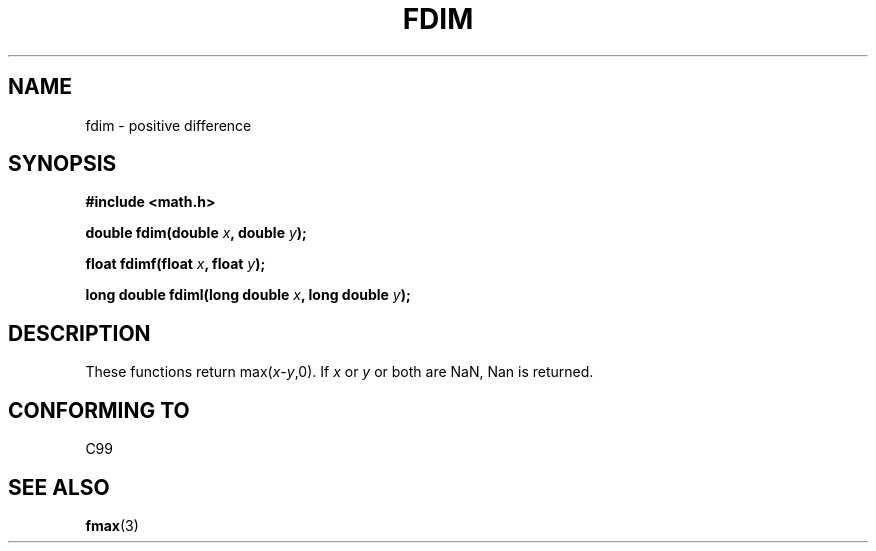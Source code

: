 .\" Copyright 2003 Walter Harms, Andries Brouwer
.\" Distributed under GPL.
.\"
.TH FDIM 3 2003-07-24 "" "math routines"
.SH NAME
fdim \- positive difference
.SH SYNOPSIS
.B #include <math.h>
.sp
.BI "double fdim(double " x ", double " y );
.sp
.BI "float fdimf(float " x ", float " y );
.sp
.BI "long double fdiml(long double " x ", long double " y );
.sp
.SH DESCRIPTION
These functions return max(\fIx\fP-\fIy\fP,0).
If
.I x
or
.I y
or both are NaN, Nan is returned.
.SH "CONFORMING TO"
C99
.SH "SEE ALSO"
.BR fmax (3)
